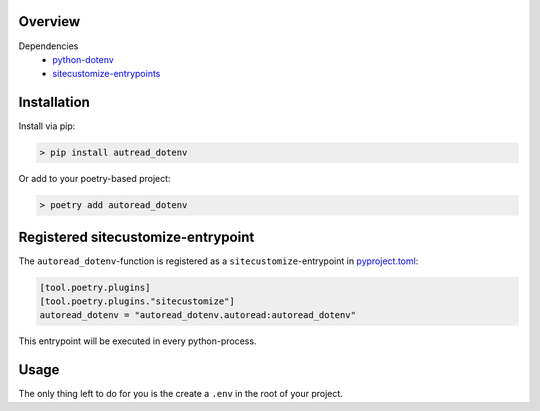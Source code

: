 
Overview
--------


Dependencies
 - python-dotenv_
 - sitecustomize-entrypoints_

.. _python-dotenv: http://pypi.python.org/pypi/python-dotenv
.. _sitecustomize-entrypoints:  http://pypi.python.org/pypi/sitecustomize-entrypoints

Installation
------------

Install via pip:

.. code-block:: python

        > pip install autread_dotenv

Or add to your poetry-based project:

.. code-block:: python

        > poetry add autoread_dotenv


Registered sitecustomize-entrypoint
------------------------------------

The ``autoread_dotenv``-function is registered 
as a ``sitecustomize``-entrypoint in pyproject.toml_:

.. code-block:: python

    [tool.poetry.plugins]
    [tool.poetry.plugins."sitecustomize"]
    autoread_dotenv = "autoread_dotenv.autoread:autoread_dotenv"

This entrypoint will be executed in every python-process.

.. _pyproject.toml: https://python-poetry.org/docs/pyproject/#plugins

Usage
-----
The only thing left to do for you is the create a ``.env`` 
in the root of your project.
